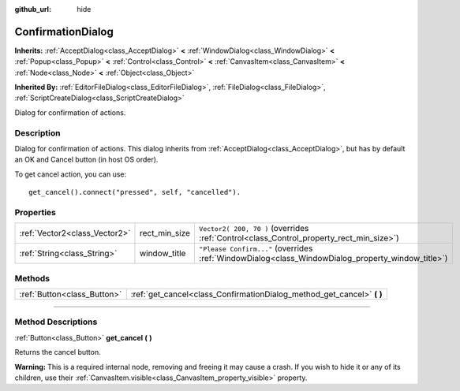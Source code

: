 :github_url: hide

.. DO NOT EDIT THIS FILE!!!
.. Generated automatically from Godot engine sources.
.. Generator: https://github.com/godotengine/godot/tree/3.6/doc/tools/make_rst.py.
.. XML source: https://github.com/godotengine/godot/tree/3.6/doc/classes/ConfirmationDialog.xml.

.. _class_ConfirmationDialog:

ConfirmationDialog
==================

**Inherits:** :ref:`AcceptDialog<class_AcceptDialog>` **<** :ref:`WindowDialog<class_WindowDialog>` **<** :ref:`Popup<class_Popup>` **<** :ref:`Control<class_Control>` **<** :ref:`CanvasItem<class_CanvasItem>` **<** :ref:`Node<class_Node>` **<** :ref:`Object<class_Object>`

**Inherited By:** :ref:`EditorFileDialog<class_EditorFileDialog>`, :ref:`FileDialog<class_FileDialog>`, :ref:`ScriptCreateDialog<class_ScriptCreateDialog>`

Dialog for confirmation of actions.

.. rst-class:: classref-introduction-group

Description
-----------

Dialog for confirmation of actions. This dialog inherits from :ref:`AcceptDialog<class_AcceptDialog>`, but has by default an OK and Cancel button (in host OS order).

To get cancel action, you can use:

::

    get_cancel().connect("pressed", self, "cancelled").

.. rst-class:: classref-reftable-group

Properties
----------

.. table::
   :widths: auto

   +-------------------------------+---------------+---------------------------------------------------------------------------------------------------+
   | :ref:`Vector2<class_Vector2>` | rect_min_size | ``Vector2( 200, 70 )`` (overrides :ref:`Control<class_Control_property_rect_min_size>`)           |
   +-------------------------------+---------------+---------------------------------------------------------------------------------------------------+
   | :ref:`String<class_String>`   | window_title  | ``"Please Confirm..."`` (overrides :ref:`WindowDialog<class_WindowDialog_property_window_title>`) |
   +-------------------------------+---------------+---------------------------------------------------------------------------------------------------+

.. rst-class:: classref-reftable-group

Methods
-------

.. table::
   :widths: auto

   +-----------------------------+---------------------------------------------------------------------------+
   | :ref:`Button<class_Button>` | :ref:`get_cancel<class_ConfirmationDialog_method_get_cancel>` **(** **)** |
   +-----------------------------+---------------------------------------------------------------------------+

.. rst-class:: classref-section-separator

----

.. rst-class:: classref-descriptions-group

Method Descriptions
-------------------

.. _class_ConfirmationDialog_method_get_cancel:

.. rst-class:: classref-method

:ref:`Button<class_Button>` **get_cancel** **(** **)**

Returns the cancel button.

\ **Warning:** This is a required internal node, removing and freeing it may cause a crash. If you wish to hide it or any of its children, use their :ref:`CanvasItem.visible<class_CanvasItem_property_visible>` property.

.. |virtual| replace:: :abbr:`virtual (This method should typically be overridden by the user to have any effect.)`
.. |const| replace:: :abbr:`const (This method has no side effects. It doesn't modify any of the instance's member variables.)`
.. |vararg| replace:: :abbr:`vararg (This method accepts any number of arguments after the ones described here.)`
.. |static| replace:: :abbr:`static (This method doesn't need an instance to be called, so it can be called directly using the class name.)`
